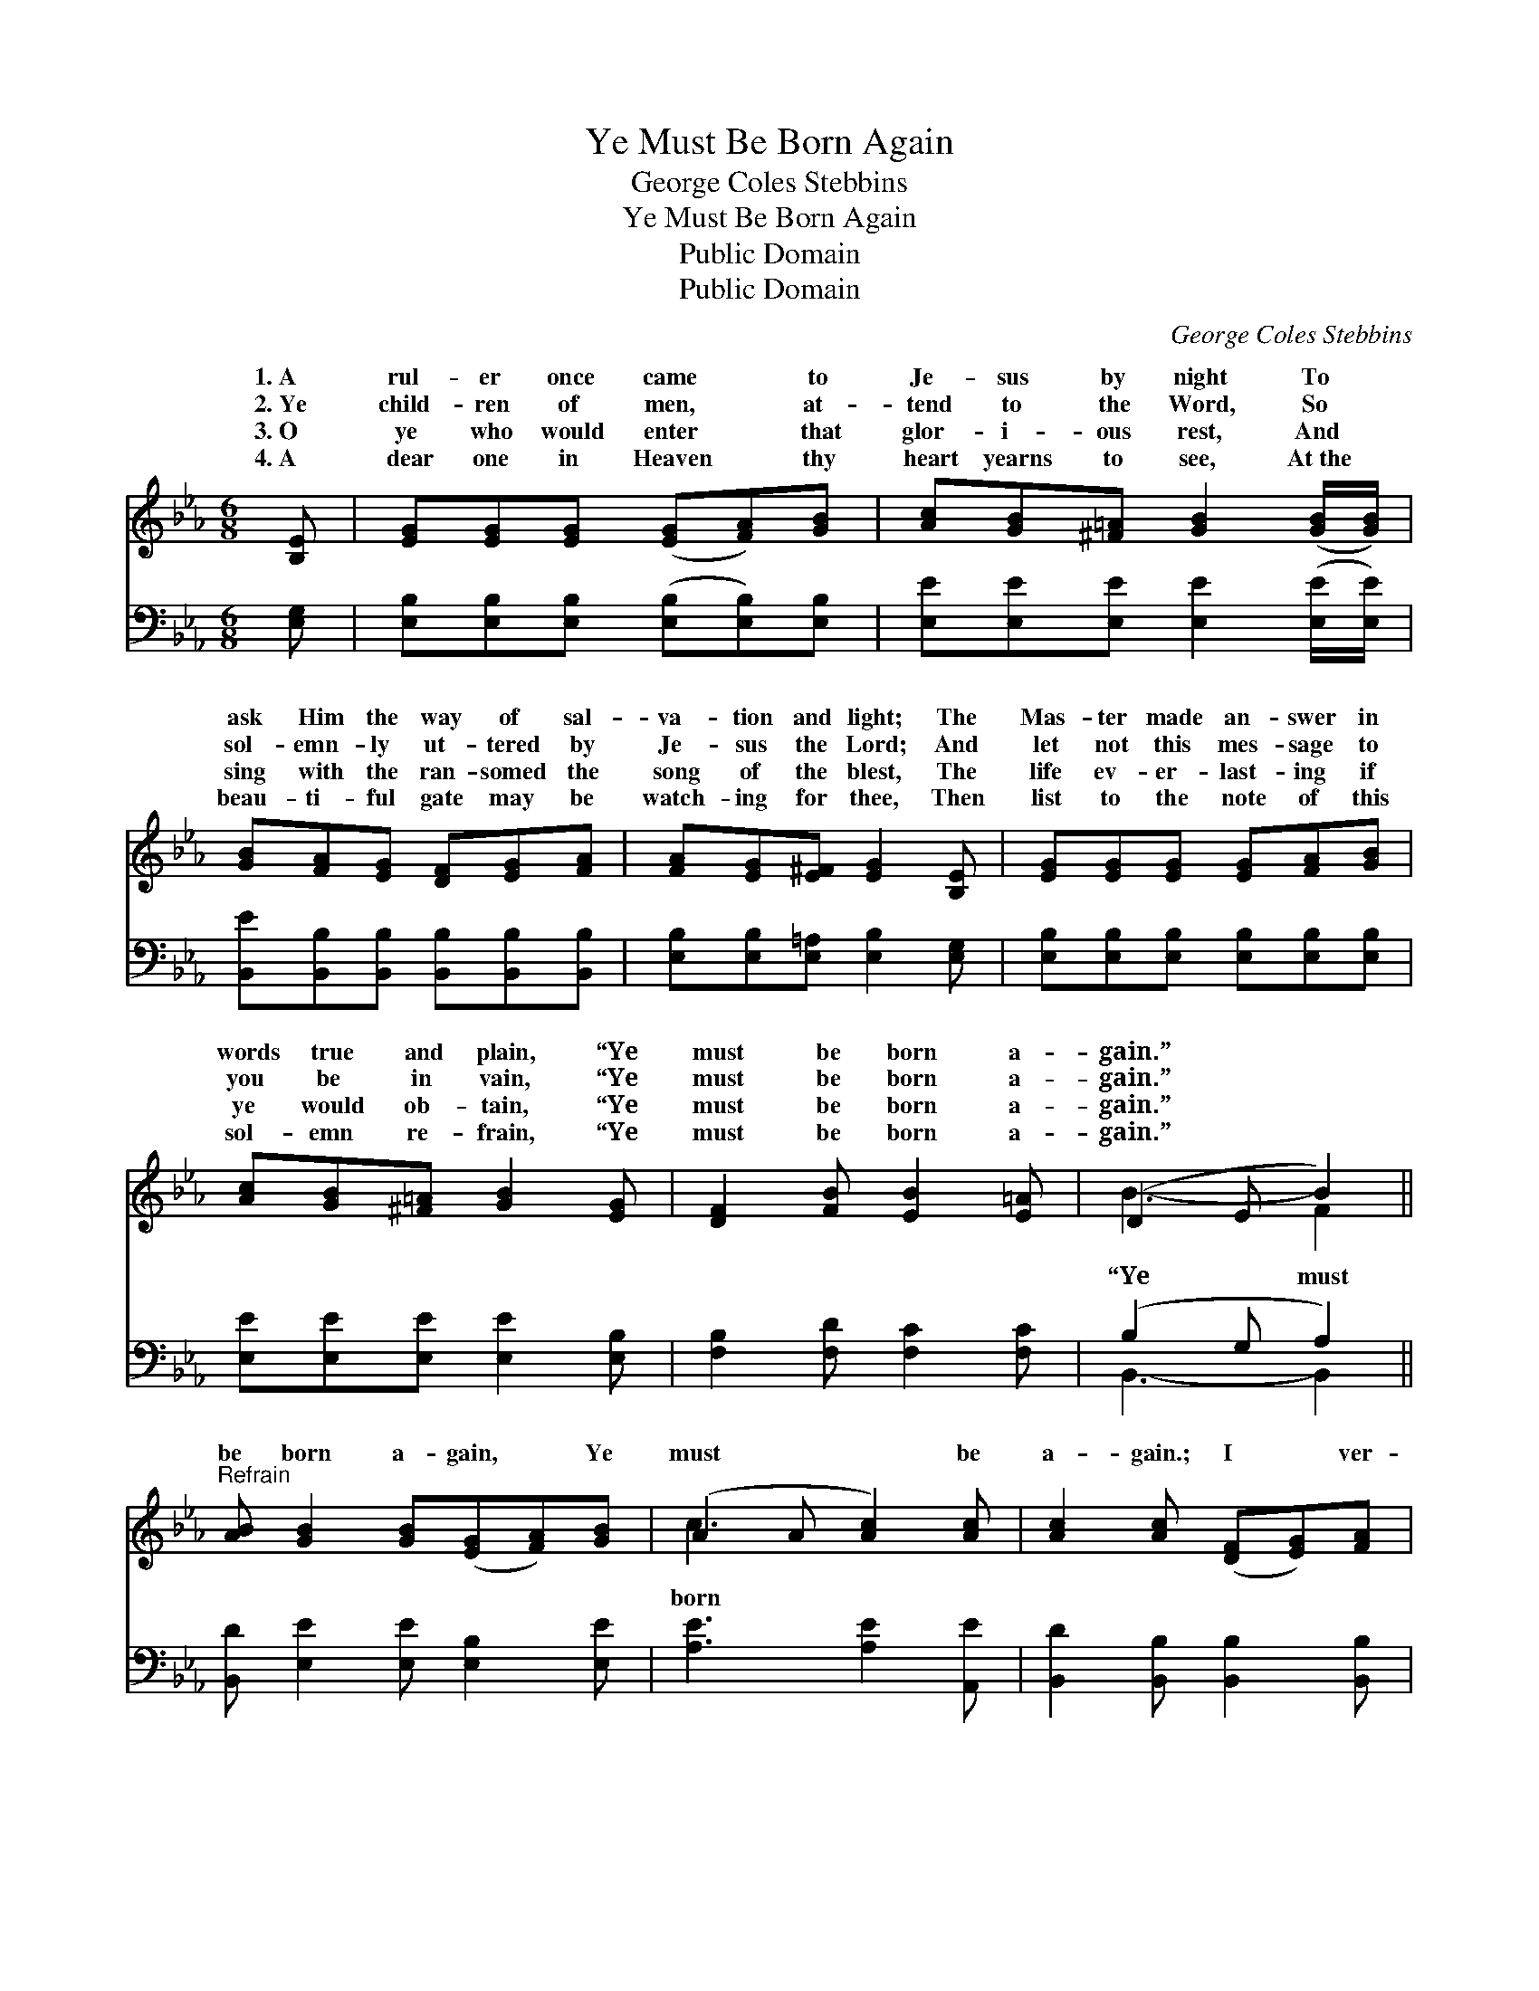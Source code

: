 X:1
T:Ye Must Be Born Again
T:George Coles Stebbins
T:Ye Must Be Born Again
T:Public Domain
T:Public Domain
C:George Coles Stebbins
Z:Public Domain
%%score ( 1 2 ) ( 3 4 )
L:1/8
M:6/8
K:Eb
V:1 treble 
V:2 treble 
V:3 bass 
V:4 bass 
V:1
 [B,E] | [EG][EG][EG] ([EG][FA])[GB] | [Ac][GB][^F=A] [GB]2 ([GB]/[GB]/) | %3
w: 1.~A|rul- er once came * to|Je- sus by night To *|
w: 2.~Ye|child- ren of men, * at-|tend to the Word, So *|
w: 3.~O|ye who would enter * that|glor- i- ous rest, And *|
w: 4.~A|dear one in Heaven * thy|heart yearns to see, At~the *|
 [GB][FA][EG] [DF][EG][FA] | [FA][EG][E^F] [EG]2 [B,E] | [EG][EG][EG] [EG][FA][GB] | %6
w: ask Him the way of sal-|va- tion and light; The|Mas- ter made an- swer in|
w: sol- emn- ly ut- tered by|Je- sus the Lord; And|let not this mes- sage to|
w: sing with the ran- somed the|song of the blest, The|life ev- er- last- ing if|
w: beau- ti- ful gate may be|watch- ing for thee, Then|list to the note of this|
 [Ac][GB][^F=A] [GB]2 [EG] | [DF]2 [FB] [EB]2 [E=A] | (D2 E B2) || %9
w: words true and plain, “Ye|must be born a-|gain.” * *|
w: you be in vain, “Ye|must be born a-|gain.” * *|
w: ye would ob- tain, “Ye|must be born a-|gain.” * *|
w: sol- emn re- frain, “Ye|must be born a-|gain.” * *|
"^Refrain" [AB] [GB]2 [GB]([EG][FA])[GB] | (A2 A [Ac]2) [Ac] | [Ac]2 [Ac] ([DF][EG])[FA] | %12
w: |||
w: be born a- gain, * Ye|must * * be|a- gain.; I * ver-|
w: |||
w: |||
 (G2 F [EB]2) [DA] | [EG]>[EG][EG] [DA]>[DA][DA] | [EB][EB][EB] [Ec]2 [Ae] | %15
w: |||
w: i- * * ly,|i- ly say un- to thee,|Ye must be born a-|
w: |||
w: |||
 [GB]2 [EG] [EG]2 [DF] | E2 C [B,E]2 |] %17
w: ||
w: gain.” * * *||
w: ||
w: ||
V:2
 x | x6 | x6 | x6 | x6 | x6 | x6 | x6 | B3- F2 || x7 | c3- x3 | x6 | B3- x3 | x6 | x6 | x6 | %16
w: ||||||||||||||||
w: ||||||||“Ye must||born||ver-||||
 E3- x2 |] %17
w: |
w: |
V:3
 [E,G,] | [E,B,][E,B,][E,B,] ([E,B,][E,B,])[E,B,] | [E,E][E,E][E,E] [E,E]2 ([E,E]/[E,E]/) | %3
 [B,,E][B,,B,][B,,B,] [B,,B,][B,,B,][B,,B,] | [E,B,][E,B,][E,=A,] [E,B,]2 [E,G,] | %5
 [E,B,][E,B,][E,B,] [E,B,][E,B,][E,B,] | [E,E][E,E][E,E] [E,E]2 [E,B,] | %7
 [F,B,]2 [F,D] [F,C]2 [F,C] | (B,2 G, A,2) || [B,,D] [E,E]2 [E,E] [E,B,]2 [E,E] | %10
 [A,E]3 [A,E]2 [A,,E] | [B,,D]2 [B,,B,] [B,,B,]2 [B,,B,] | B,2 A, G,2 [B,,B,] | %13
 [E,B,]>[E,B,][E,B,] [F,B,]>[F,B,][F,B,] | [G,B,][G,B,][G,B,] A,2 [A,C] | %15
 [B,E]2 B, [B,,B,]2 [B,,A,] | ([E,G,]2 [E,A,] [E,G,]2) |] %17
V:4
 x | x6 | x6 | x6 | x6 | x6 | x6 | x6 | B,,3- B,,2 || x7 | x6 | x6 | E,3- E,2 x | x6 | x3 A,2 x | %15
 x2 B, x3 | x5 |] %17

